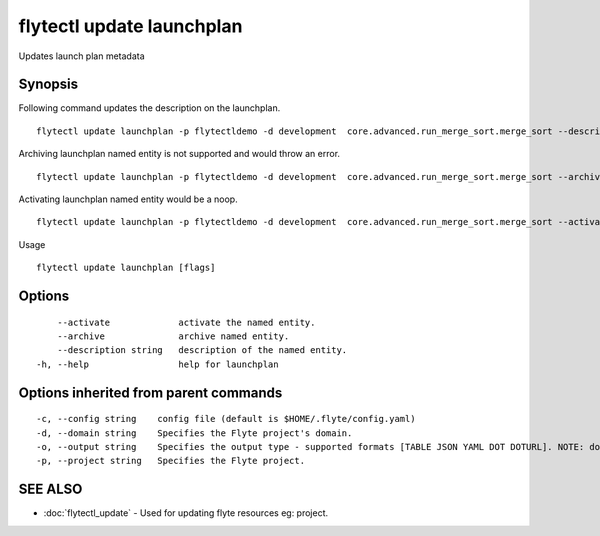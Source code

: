 .. _flytectl_update_launchplan:

flytectl update launchplan
--------------------------

Updates launch plan metadata

Synopsis
~~~~~~~~



Following command updates the description on the launchplan.
::

 flytectl update launchplan -p flytectldemo -d development  core.advanced.run_merge_sort.merge_sort --description "Mergesort example"

Archiving launchplan named entity is not supported and would throw an error.
::

 flytectl update launchplan -p flytectldemo -d development  core.advanced.run_merge_sort.merge_sort --archive

Activating launchplan named entity would be a noop.
::

 flytectl update launchplan -p flytectldemo -d development  core.advanced.run_merge_sort.merge_sort --activate

Usage


::

  flytectl update launchplan [flags]

Options
~~~~~~~

::

      --activate             activate the named entity.
      --archive              archive named entity.
      --description string   description of the named entity.
  -h, --help                 help for launchplan

Options inherited from parent commands
~~~~~~~~~~~~~~~~~~~~~~~~~~~~~~~~~~~~~~

::

  -c, --config string    config file (default is $HOME/.flyte/config.yaml)
  -d, --domain string    Specifies the Flyte project's domain.
  -o, --output string    Specifies the output type - supported formats [TABLE JSON YAML DOT DOTURL]. NOTE: dot, doturl are only supported for Workflow (default "TABLE")
  -p, --project string   Specifies the Flyte project.

SEE ALSO
~~~~~~~~

* :doc:`flytectl_update` 	 - Used for updating flyte resources eg: project.

